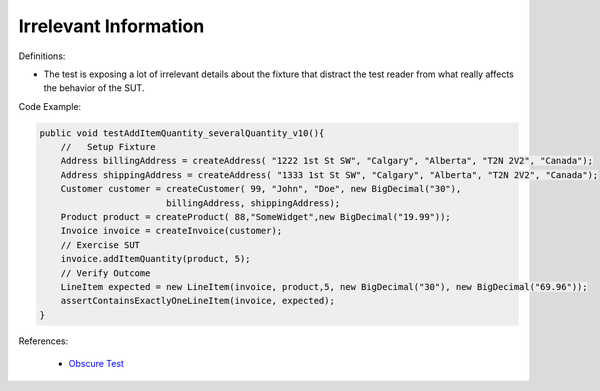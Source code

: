 Irrelevant Information
^^^^^
Definitions:

* The test is exposing a lot of irrelevant details about the fixture that distract the test reader from what really affects the behavior of the SUT.


Code Example:

.. code-block:: java

    public void testAddItemQuantity_severalQuantity_v10(){
        //   Setup Fixture
        Address billingAddress = createAddress( "1222 1st St SW", "Calgary", "Alberta", "T2N 2V2", "Canada");
        Address shippingAddress = createAddress( "1333 1st St SW", "Calgary", "Alberta", "T2N 2V2", "Canada");
        Customer customer = createCustomer( 99, "John", "Doe", new BigDecimal("30"),
                            billingAddress, shippingAddress);
        Product product = createProduct( 88,"SomeWidget",new BigDecimal("19.99"));
        Invoice invoice = createInvoice(customer);
        // Exercise SUT
        invoice.addItemQuantity(product, 5);
        // Verify Outcome
        LineItem expected = new LineItem(invoice, product,5, new BigDecimal("30"), new BigDecimal("69.96"));
        assertContainsExactlyOneLineItem(invoice, expected);
    }

References:

 * `Obscure Test <http://xunitpatterns.com/Obscure%20Test.html>`_

